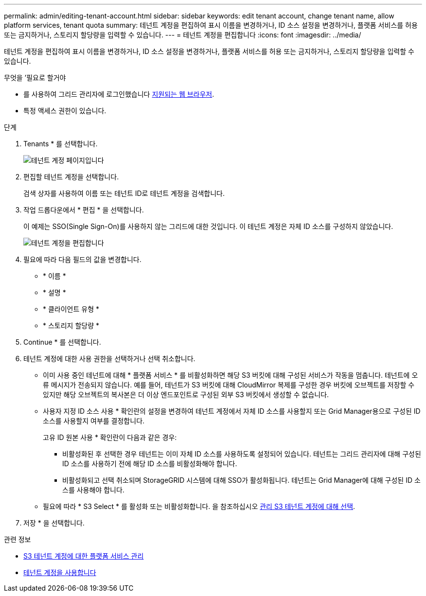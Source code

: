 ---
permalink: admin/editing-tenant-account.html 
sidebar: sidebar 
keywords: edit tenant account, change tenant name, allow platform services, tenant quota 
summary: 테넌트 계정을 편집하여 표시 이름을 변경하거나, ID 소스 설정을 변경하거나, 플랫폼 서비스를 허용 또는 금지하거나, 스토리지 할당량을 입력할 수 있습니다. 
---
= 테넌트 계정을 편집합니다
:icons: font
:imagesdir: ../media/


[role="lead"]
테넌트 계정을 편집하여 표시 이름을 변경하거나, ID 소스 설정을 변경하거나, 플랫폼 서비스를 허용 또는 금지하거나, 스토리지 할당량을 입력할 수 있습니다.

.무엇을 &#8217;필요로 할거야
* 를 사용하여 그리드 관리자에 로그인했습니다 xref:../admin/web-browser-requirements.adoc[지원되는 웹 브라우저].
* 특정 액세스 권한이 있습니다.


.단계
. Tenants * 를 선택합니다.
+
image::../media/tenant_accounts_page.png[테넌트 계정 페이지입니다]

. 편집할 테넌트 계정을 선택합니다.
+
검색 상자를 사용하여 이름 또는 테넌트 ID로 테넌트 계정을 검색합니다.

. 작업 드롭다운에서 * 편집 * 을 선택합니다.
+
이 예제는 SSO(Single Sign-On)를 사용하지 않는 그리드에 대한 것입니다. 이 테넌트 계정은 자체 ID 소스를 구성하지 않았습니다.

+
image::../media/edit_tenant_account.png[테넌트 계정을 편집합니다]

. 필요에 따라 다음 필드의 값을 변경합니다.
+
** * 이름 *
** * 설명 *
** * 클라이언트 유형 *
** * 스토리지 할당량 *


. Continue * 를 선택합니다.
. 테넌트 계정에 대한 사용 권한을 선택하거나 선택 취소합니다.
+
** 이미 사용 중인 테넌트에 대해 * 플랫폼 서비스 * 를 비활성화하면 해당 S3 버킷에 대해 구성된 서비스가 작동을 멈춥니다. 테넌트에 오류 메시지가 전송되지 않습니다. 예를 들어, 테넌트가 S3 버킷에 대해 CloudMirror 복제를 구성한 경우 버킷에 오브젝트를 저장할 수 있지만 해당 오브젝트의 복사본은 더 이상 엔드포인트로 구성된 외부 S3 버킷에서 생성할 수 없습니다.
** 사용자 지정 ID 소스 사용 * 확인란의 설정을 변경하여 테넌트 계정에서 자체 ID 소스를 사용할지 또는 Grid Manager용으로 구성된 ID 소스를 사용할지 여부를 결정합니다.
+
고유 ID 원본 사용 * 확인란이 다음과 같은 경우:

+
*** 비활성화된 후 선택한 경우 테넌트는 이미 자체 ID 소스를 사용하도록 설정되어 있습니다. 테넌트는 그리드 관리자에 대해 구성된 ID 소스를 사용하기 전에 해당 ID 소스를 비활성화해야 합니다.
*** 비활성화되고 선택 취소되며 StorageGRID 시스템에 대해 SSO가 활성화됩니다. 테넌트는 Grid Manager에 대해 구성된 ID 소스를 사용해야 합니다.


** 필요에 따라 * S3 Select * 를 활성화 또는 비활성화합니다. 을 참조하십시오 xref:manage-s3-select-for-tenant-accounts.adoc[관리 S3 테넌트 계정에 대해 선택].


. 저장 * 을 선택합니다.


.관련 정보
* xref:manage-platform-services-for-tenants.adoc[S3 테넌트 계정에 대한 플랫폼 서비스 관리]
* xref:../tenant/index.adoc[테넌트 계정을 사용합니다]

